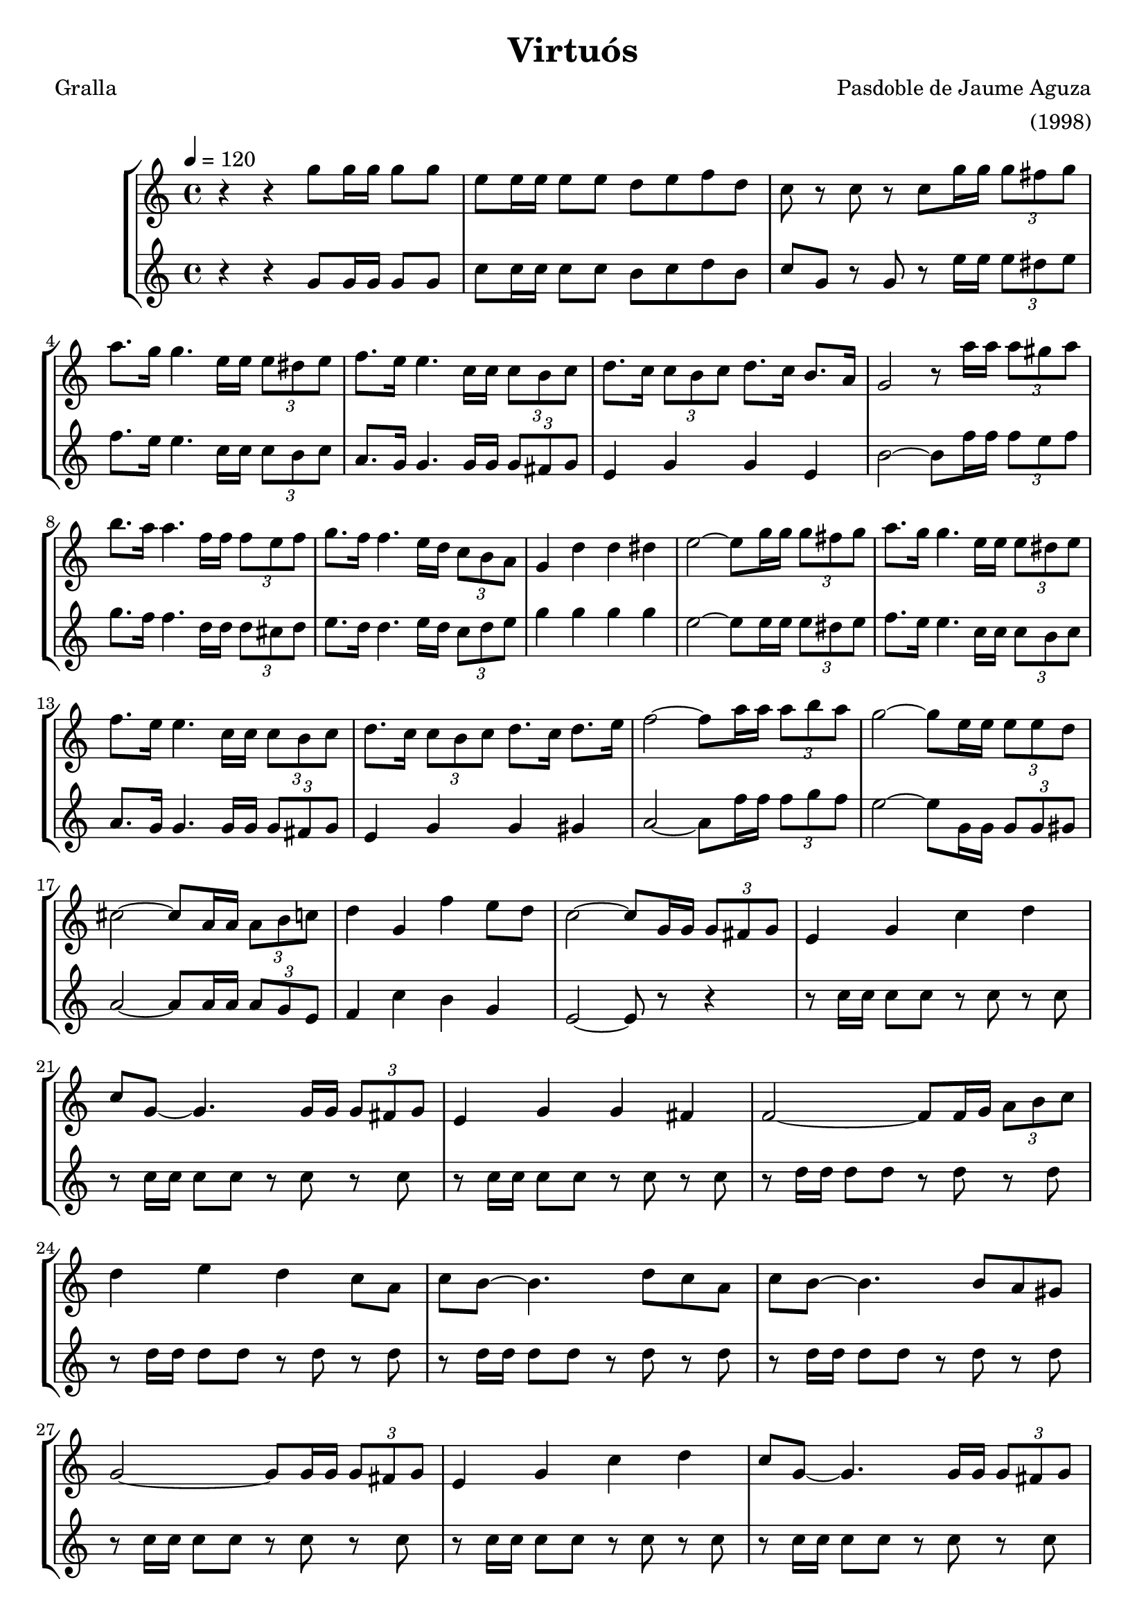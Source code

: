 \version "2.16.2"

\header {
  dedication=""
  title="Virtuós"
  subtitle=""
  subsubtitle=""
  poet="Gralla"
  meter=""
  piece=""
  composer="Pasdoble de Jaume Aguza"
  arranger="(1998)"
  opus=""
  instrument=""
  copyright=""
  tagline=""
}

liniaroAa =
\relative g''
{
  \tempo 4=120
  \clef treble
  \key c \major
  \time 4/4
  r4 r g8  g16 g g8 g  |
  e8 e16 e e8 e d e f  d  |
  c8 r c r c g'16 g  \times 2/3 { g8 fis g }  |
  a8. g16 g4. e16 e \times 2/3 { e8 dis e }  |
  %05
  f8. e16 e4. c16 c \times 2/3 { c8 b c }  |
  d8. c16 \times 2/3 { c8 b c } d8. c16 b8. a16  |
  g2 r8 a'16 a \times 2/3 { a8 gis a }  |
  b8. a16 a4. f16 f \times 2/3 { f8 e f }  |
  g8. f16 f4. e16 d \times 2/3 { c8 b a }  |
  %10
  g4 d' d dis  |
  e2 ~ e8 g16 g \times 2/3 { g8 fis g }  |
  a8. g16 g4. e16 e \times 2/3 { e8 dis e }  |
  f8. e16 e4. c16 c \times 2/3 { c8 b c }  |
  d8. c16 \times 2/3 { c8 b c } d8. c16 d8. e16  |
  %15
  f2 ~ f8 a16 a \times 2/3 { a8 b a }  |
  g2 ~ g8 e16 e \times 2/3 { e8 e d }  |
  cis2 ~ cis8 a16 a \times 2/3 { a8 b c }  |
  d4 g, f' e8 d  |
  c2 ~ c8 g16 g \times 2/3 { g8 fis g }  |
  %20
  e4 g c d  |
  c8 g ~ g4. g16 g \times 2/3 { g8 fis g }  |
  e4 g g fis  |
  f2 ~ f8 f16 g \times 2/3 { a8 b c }  |
  d4 e d c8 a  |
  %25
  c8 b ~ b4. d8 c a  |
  c8 b ~ b4. b8 a gis  |
  g2 ~ g8 g16 g \times 2/3 { g8 fis g }  |
  e4 g c d  |
  c8 g ~ g4. g16 g \times 2/3 { g8 fis g }  |
  %30
  e4 g g gis  |
  a2 r4 a  |
  f'4. e8 d c b a  |
  a4 g4. e8 g e  |
  f4 g a b  |
  %35
  c2 ~ c8 g16 g \times 2/3 { g8 fis g }  |
  e4 g c d  |
  c8 g ~ g4. g16 g \times 2/3 { g8 fis g }  |
  e4 g g fis  |
  f2 ~ f8 f16 g \times 2/3 { a8 b c }  |
  %40
  d4 e d c8 a  |
  c8 b ~ b4. d8 c a  |
  c8 b ~ b4. b8 a gis  |
  g2 ~ g8 g16 g \times 2/3 { g8 fis g }  |
  e4 g c d  |
  %45
  c8 g ~ g4. g16 g \times 2/3 { g8 fis g }  |
  e4 g g gis  |
  a2 r4 a  |
  f'4. e8 d c b a  |
  a4 g4. e8 g e  |
  %50
  f4 g a b  |
  c2. r4  |
  c2\fermata r2  \bar "|." % kompletite
}

liniaroAb =
\relative g'
{
  \tempo 4=120
  \clef treble
  \key c \major
  \time 4/4
  r4 r g8 g16 g g8 g  |
  c8 c16 c c8 c b c d b  |
  c8 g r g r e'16 e \times 2/3 { e8 dis e }  |
  f8. e16 e4. c16 c \times 2/3 { c8 b c }  |
  %05
  a8. g16 g4. g16 g \times 2/3 { g8 fis g }  |
  e4 g g e  |
  b'2 ~ b8 f'16 f \times 2/3 { f8 e f }  |
  g8. f16 f4. d16 d \times 2/3 { d8 cis d }  |
  e8. d16 d4. e16 d \times 2/3 { c8 d e }  |
  %10
  g4 g g g  |
  e2 ~ e8 e16 e \times 2/3 { e8 dis e }  |
  f8. e16 e4. c16 c \times 2/3 { c8 b c }  |
  a8. g16 g4. g16 g \times 2/3 { g8 fis g }  |
  e4 g g gis  |
  %15
  a2 ~ a8 f'16 f \times 2/3 { f8 g f }  |
  e2 ~ e8 g,16 g \times 2/3 { g8 g gis }  |
  a2 ~ a8 a16 a \times 2/3 { a8 g e }  |
  f4 c' b g  |
  e2 ~ e8 r r4  |
  %20
  r8 c'16 c c8 c r c r c  |
  r8 c16 c c8 c r c r c  |
  r8 c16 c c8 c r c r c  |
  r8 d16 d d8 d r d r d  |
  r8 d16 d d8 d r d r d  |
  %25
  r8 d16 d d8 d r d r d  |
  r8 d16 d d8 d r d r d  |
  r8 c16 c c8 c r c r c  |
  r8 c16 c c8 c r c r c  |
  r8 c16 c c8 c r c r c  |
  %30
  r8 c16 c c8 c r c r c  |
  r8 d16 d d8 d d4 r  |
  r8 d16 d d8 d r d r d  |
  r8 c16 c c8 c r c r c  |
  r8 d16 d d8 d r d r d  |
  %35
  r8 c16 c c8 c c r r4  |
  r8 e16 d c b c d e8 \times 2/3 { c16 d c } g4  |
  r8 e'16 d c b c a g4 r  |
  r8 g'16 c c b b a a g g f f e d cis  |
  e16 d d cis d e f g a4. r8  |
  %40
  r8 a16 f e d e f a8 a16 f d e d c  |
  b16 c d e f e d c b4. r8  |
  r8 d16 f f d d c c b b d d c b a  |
  g8 g16 a b c d dis e4. r8  |
  r8 e16 d c b c d e8 \times 2/3 { c16 d c } g4  |
  %45
  r8 e'16 d c b c a g4. r8  |
  r8 g'16 g g e e e e c c c c cis cis cis  |
  d16 a a a d a d e f4 r  |
  r8 f16 e d c d e f8 \times 2/3 { e16 f e } d4  |
  r8 e16 d c b c d e c e g4 r16  | % kompletite
  %50
  r8 d16 f f d d c c b b d d b b d  |
  c8 d16 e f g a b c4 r  |
  c2\fermata r2  \bar "|." % kompletite
}

\bookpart {
  \score {
    \new StaffGroup {
      \override Score.RehearsalMark.self-alignment-X = #LEFT
      <<
        \new Staff \with {instrumentName = #"" shortInstrumentName = #" "} \liniaroAa
        \new Staff \with {instrumentName = #"" shortInstrumentName = #" "} \liniaroAb
      >>
    }
    \layout {}
  }
  \score { \unfoldRepeats
    \new StaffGroup {
      \override Score.RehearsalMark.self-alignment-X = #LEFT
      <<
        \new Staff \with {instrumentName = #"" shortInstrumentName = #" "} \liniaroAa
        \new Staff \with {instrumentName = #"" shortInstrumentName = #" "} \liniaroAb
      >>
    }
    \midi {}
  }
}

\bookpart {
  \header {instrument=""}
  \score {
    \new StaffGroup {
      \override Score.RehearsalMark.self-alignment-X = #LEFT
      <<
        \new Staff \liniaroAa
      >>
    }
    \layout {}
  }
  \score { \unfoldRepeats
    \new StaffGroup {
      \override Score.RehearsalMark.self-alignment-X = #LEFT
      <<
        \new Staff \liniaroAa
      >>
    }
    \midi {}
  }
}

\bookpart {
  \header {instrument=""}
  \score {
    \new StaffGroup {
      \override Score.RehearsalMark.self-alignment-X = #LEFT
      <<
        \new Staff \liniaroAb
      >>
    }
    \layout {}
  }
  \score { \unfoldRepeats
    \new StaffGroup {
      \override Score.RehearsalMark.self-alignment-X = #LEFT
      <<
        \new Staff \liniaroAb
      >>
    }
    \midi {}
  }
}

